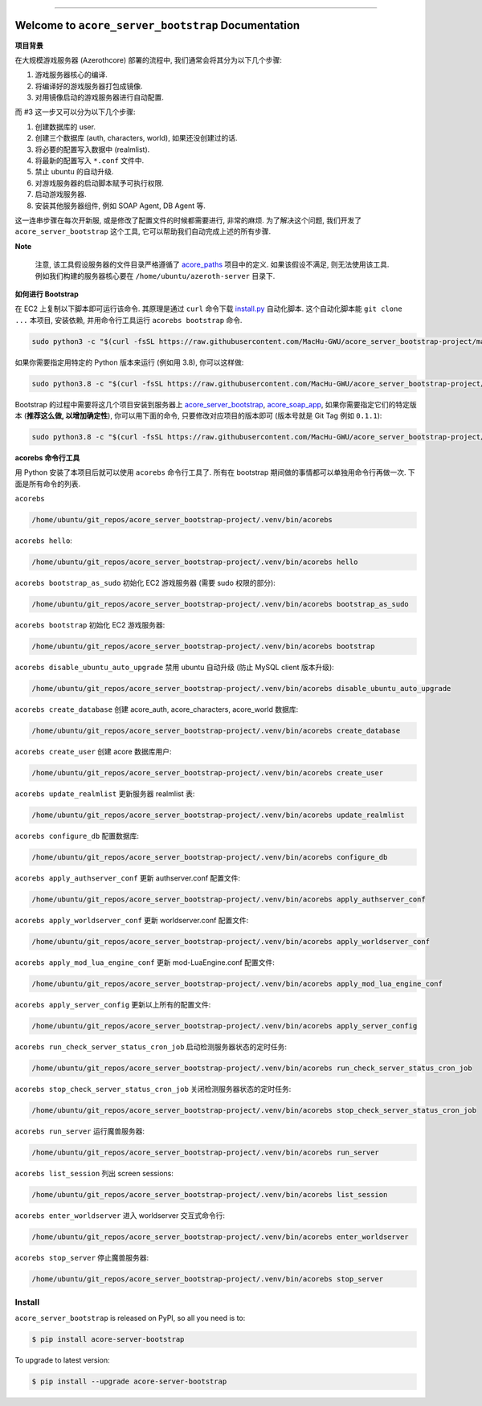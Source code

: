 .. image:: https://readthedocs.org/projects/acore-server-bootstrap/badge/?version=latest
    :target: https://acore-server-bootstrap.readthedocs.io/en/latest/
    :alt: Documentation Status

.. image:: https://github.com/MacHu-GWU/acore_server_bootstrap-project/actions/workflows/main.yml/badge.svg
    :target: https://github.com/MacHu-GWU/acore_server_bootstrap-project/actions?query=workflow:CI

.. .. image:: https://codecov.io/gh/MacHu-GWU/acore_server_bootstrap-project/branch/main/graph/badge.svg
    :target: https://codecov.io/gh/MacHu-GWU/acore_server_bootstrap-project

.. .. image:: https://img.shields.io/pypi/v/acore-server-bootstrap.svg
    :target: https://pypi.python.org/pypi/acore-server-bootstrap

.. .. image:: https://img.shields.io/pypi/l/acore-server-bootstrap.svg
    :target: https://pypi.python.org/pypi/acore-server-bootstrap

.. .. image:: https://img.shields.io/pypi/pyversions/acore-server-bootstrap.svg
    :target: https://pypi.python.org/pypi/acore-server-bootstrap

.. image:: https://img.shields.io/badge/Release_History!--None.svg?style=social
    :target: https://github.com/MacHu-GWU/acore_server_bootstrap-project/blob/main/release-history.rst

.. image:: https://img.shields.io/badge/STAR_Me_on_GitHub!--None.svg?style=social
    :target: https://github.com/MacHu-GWU/acore_server_bootstrap-project

.. image:: https://img.shields.io/badge/awesome_Acore!--None.svg?style=social&logo=github
    :target: https://github.com/MacHu-GWU/awesome-acore

------

.. image:: https://img.shields.io/badge/Link-Document-blue.svg
    :target: https://acore-server-bootstrap.readthedocs.io/en/latest/

.. image:: https://img.shields.io/badge/Link-API-blue.svg
    :target: https://acore-server-bootstrap.readthedocs.io/en/latest/py-modindex.html

.. image:: https://img.shields.io/badge/Link-Install-blue.svg
    :target: `install`_

.. image:: https://img.shields.io/badge/Link-GitHub-blue.svg
    :target: https://github.com/MacHu-GWU/acore_server_bootstrap-project

.. image:: https://img.shields.io/badge/Link-Submit_Issue-blue.svg
    :target: https://github.com/MacHu-GWU/acore_server_bootstrap-project/issues

.. image:: https://img.shields.io/badge/Link-Request_Feature-blue.svg
    :target: https://github.com/MacHu-GWU/acore_server_bootstrap-project/issues

.. image:: https://img.shields.io/badge/Link-Download-blue.svg
    :target: https://pypi.org/pypi/acore-server-bootstrap#files


Welcome to ``acore_server_bootstrap`` Documentation
==============================================================================
.. image:: https://acore-server-bootstrap.readthedocs.io/en/latest/_static/acore_server_bootstrap-logo.png
    :target: https://acore-server-bootstrap.readthedocs.io/en/latest/

**项目背景**

在大规模游戏服务器 (Azerothcore) 部署的流程中, 我们通常会将其分为以下几个步骤:

1. 游戏服务器核心的编译.
2. 将编译好的游戏服务器打包成镜像.
3. 对用镜像启动的游戏服务器进行自动配置.

而 #3 这一步又可以分为以下几个步骤:

1. 创建数据库的 user.
2. 创建三个数据库 (auth, characters, world), 如果还没创建过的话.
3. 将必要的配置写入数据中 (realmlist).
4. 将最新的配置写入 ``*.conf`` 文件中.
5. 禁止 ubuntu 的自动升级.
6. 对游戏服务器的启动脚本赋予可执行权限.
7. 启动游戏服务器.
8. 安装其他服务器组件, 例如 SOAP Agent, DB Agent 等.

这一连串步骤在每次开新服, 或是修改了配置文件的时候都需要进行, 非常的麻烦. 为了解决这个问题, 我们开发了 ``acore_server_bootstrap`` 这个工具, 它可以帮助我们自动完成上述的所有步骤.

**Note**

    注意, 该工具假设服务器的文件目录严格遵循了 `acore_paths <https://github.com/MacHu-GWU/acore_paths-project>`_ 项目中的定义. 如果该假设不满足, 则无法使用该工具. 例如我们构建的服务器核心要在 ``/home/ubuntu/azeroth-server`` 目录下.

**如何进行 Bootstrap**

在 EC2 上复制以下脚本即可运行该命令. 其原理是通过 ``curl`` 命令下载 `install.py <https://github.com/MacHu-GWU/acore_server_bootstrap-project/blob/main/install.py>`_ 自动化脚本. 这个自动化脚本能 ``git clone ...`` 本项目, 安装依赖, 并用命令行工具运行 ``acorebs bootstrap`` 命令.

.. code-block:: bash

    sudo python3 -c "$(curl -fsSL https://raw.githubusercontent.com/MacHu-GWU/acore_server_bootstrap-project/main/install.py)"

如果你需要指定用特定的 Python 版本来运行 (例如用 3.8), 你可以这样做:

.. code-block:: bash

    sudo python3.8 -c "$(curl -fsSL https://raw.githubusercontent.com/MacHu-GWU/acore_server_bootstrap-project/main/install.py)"

Bootstrap 的过程中需要将这几个项目安装到服务器上 `acore_server_bootstrap <https://github.com/MacHu-GWU/acore_server_bootstrap-project/blob/main/release-history.rst>`_, `acore_soap_app <https://github.com/MacHu-GWU/acore_soap_app-project/blob/main/release-history.rst>`_, 如果你需要指定它们的特定版本 (**推荐这么做, 以增加确定性**), 你可以用下面的命令, 只要修改对应项目的版本即可 (版本号就是 Git Tag 例如 ``0.1.1``):

.. code-block:: bash

    sudo python3.8 -c "$(curl -fsSL https://raw.githubusercontent.com/MacHu-GWU/acore_server_bootstrap-project/main/install.py)" --acore_server_bootstrap_version 0.4.2 --acore_soap_app_version 0.3.4 --acore_db_app_version 0.2.2

**acorebs 命令行工具**

用 Python 安装了本项目后就可以使用 ``acorebs`` 命令行工具了. 所有在 bootstrap 期间做的事情都可以单独用命令行再做一次. 下面是所有命令的列表.

``acorebs``

.. code-block:: bash

    /home/ubuntu/git_repos/acore_server_bootstrap-project/.venv/bin/acorebs

``acorebs hello``:

.. code-block:: bash

    /home/ubuntu/git_repos/acore_server_bootstrap-project/.venv/bin/acorebs hello

.. image:: ./docs/source/_static/icons/ec2.png

``acorebs bootstrap_as_sudo`` 初始化 EC2 游戏服务器 (需要 sudo 权限的部分):

.. code-block:: bash

    /home/ubuntu/git_repos/acore_server_bootstrap-project/.venv/bin/acorebs bootstrap_as_sudo

``acorebs bootstrap`` 初始化 EC2 游戏服务器:

.. code-block:: bash

    /home/ubuntu/git_repos/acore_server_bootstrap-project/.venv/bin/acorebs bootstrap

``acorebs disable_ubuntu_auto_upgrade`` 禁用 ubuntu 自动升级 (防止 MySQL client 版本升级):

.. code-block:: bash

    /home/ubuntu/git_repos/acore_server_bootstrap-project/.venv/bin/acorebs disable_ubuntu_auto_upgrade

.. image:: ./docs/source/_static/icons/rds.png

``acorebs create_database`` 创建 acore_auth, acore_characters, acore_world 数据库:

.. code-block:: bash

    /home/ubuntu/git_repos/acore_server_bootstrap-project/.venv/bin/acorebs create_database

``acorebs create_user`` 创建 acore 数据库用户:

.. code-block:: bash

    /home/ubuntu/git_repos/acore_server_bootstrap-project/.venv/bin/acorebs create_user

``acorebs update_realmlist`` 更新服务器 realmlist 表:

.. code-block:: bash

    /home/ubuntu/git_repos/acore_server_bootstrap-project/.venv/bin/acorebs update_realmlist

``acorebs configure_db`` 配置数据库:

.. code-block:: bash

    /home/ubuntu/git_repos/acore_server_bootstrap-project/.venv/bin/acorebs configure_db

.. image:: ./docs/source/_static/icons/config.png

``acorebs apply_authserver_conf`` 更新 authserver.conf 配置文件:

.. code-block:: bash

    /home/ubuntu/git_repos/acore_server_bootstrap-project/.venv/bin/acorebs apply_authserver_conf

``acorebs apply_worldserver_conf`` 更新 worldserver.conf 配置文件:

.. code-block:: bash

    /home/ubuntu/git_repos/acore_server_bootstrap-project/.venv/bin/acorebs apply_worldserver_conf

``acorebs apply_mod_lua_engine_conf`` 更新 mod-LuaEngine.conf 配置文件:

.. code-block:: bash

    /home/ubuntu/git_repos/acore_server_bootstrap-project/.venv/bin/acorebs apply_mod_lua_engine_conf

``acorebs apply_server_config`` 更新以上所有的配置文件:

.. code-block:: bash

    /home/ubuntu/git_repos/acore_server_bootstrap-project/.venv/bin/acorebs apply_server_config

.. image:: ./docs/source/_static/icons/wow.png

``acorebs run_check_server_status_cron_job`` 启动检测服务器状态的定时任务:

.. code-block:: bash

    /home/ubuntu/git_repos/acore_server_bootstrap-project/.venv/bin/acorebs run_check_server_status_cron_job

``acorebs stop_check_server_status_cron_job`` 关闭检测服务器状态的定时任务:

.. code-block:: bash

    /home/ubuntu/git_repos/acore_server_bootstrap-project/.venv/bin/acorebs stop_check_server_status_cron_job

``acorebs run_server`` 运行魔兽服务器:

.. code-block:: bash

    /home/ubuntu/git_repos/acore_server_bootstrap-project/.venv/bin/acorebs run_server

``acorebs list_session`` 列出 screen sessions:

.. code-block:: bash

    /home/ubuntu/git_repos/acore_server_bootstrap-project/.venv/bin/acorebs list_session

``acorebs enter_worldserver`` 进入 worldserver 交互式命令行:

.. code-block:: bash

    /home/ubuntu/git_repos/acore_server_bootstrap-project/.venv/bin/acorebs enter_worldserver

``acorebs stop_server`` 停止魔兽服务器:

.. code-block:: bash

    /home/ubuntu/git_repos/acore_server_bootstrap-project/.venv/bin/acorebs stop_server


.. _install:

Install
------------------------------------------------------------------------------

``acore_server_bootstrap`` is released on PyPI, so all you need is to:

.. code-block:: console

    $ pip install acore-server-bootstrap

To upgrade to latest version:

.. code-block:: console

    $ pip install --upgrade acore-server-bootstrap

